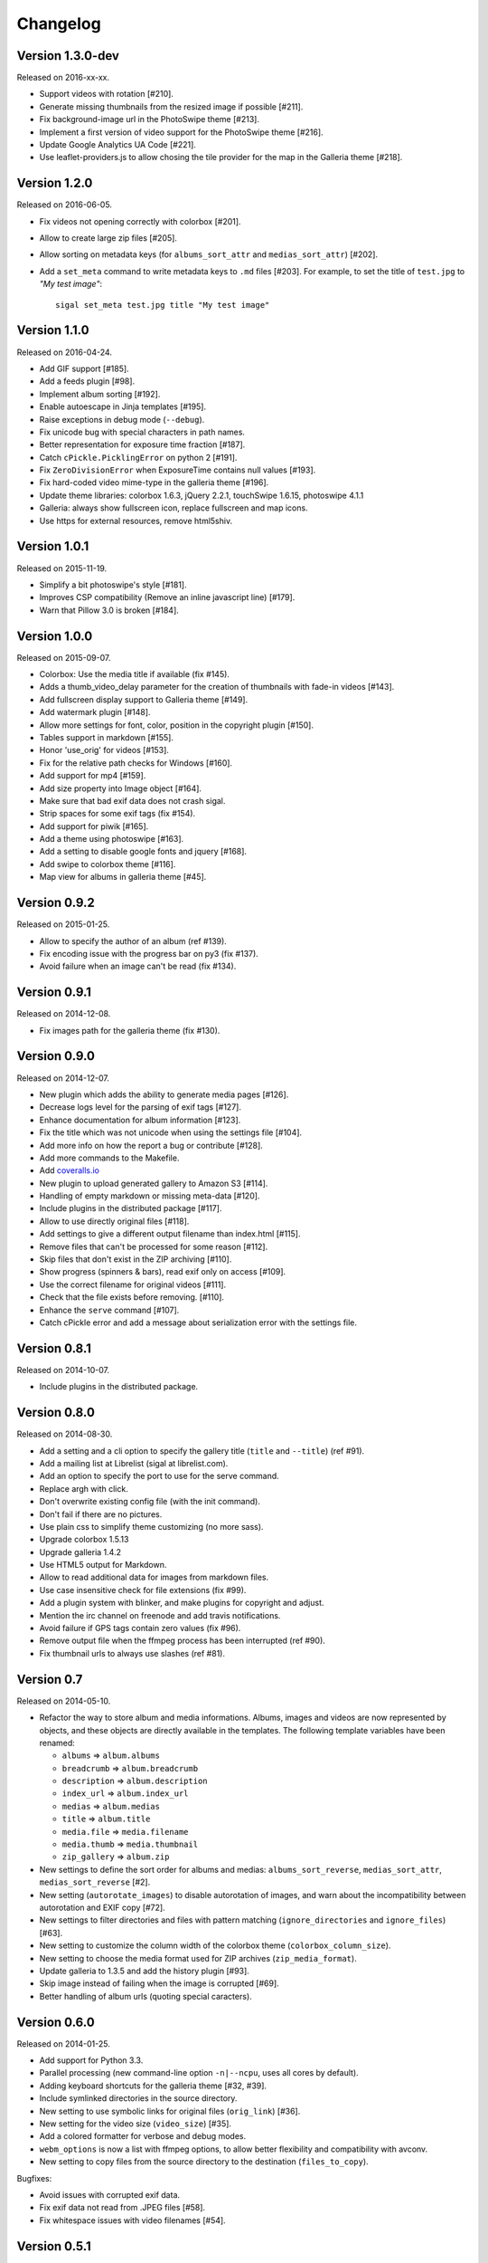 ===========
 Changelog
===========

Version 1.3.0-dev
~~~~~~~~~~~~~~~~~

Released on 2016-xx-xx.

- Support videos with rotation [#210].
- Generate missing thumbnails from the resized image if possible [#211].
- Fix background-image url in the PhotoSwipe theme [#213].
- Implement a first version of video support for the PhotoSwipe theme [#216].
- Update Google Analytics UA Code [#221].
- Use leaflet-providers.js to allow chosing the tile provider for the map in
  the Galleria theme [#218].

Version 1.2.0
~~~~~~~~~~~~~

Released on 2016-06-05.

- Fix videos not opening correctly with colorbox [#201].
- Allow to create large zip files [#205].
- Allow sorting on metadata keys (for ``albums_sort_attr`` and
  ``medias_sort_attr``) [#202].
- Add a ``set_meta`` command to write metadata keys to ``.md`` files [#203]. For
  example, to set the title of ``test.jpg`` to *"My test image"*::

    sigal set_meta test.jpg title "My test image"

Version 1.1.0
~~~~~~~~~~~~~

Released on 2016-04-24.

- Add GIF support [#185].
- Add a feeds plugin [#98].
- Implement album sorting [#192].
- Enable autoescape in Jinja templates [#195].
- Raise exceptions in debug mode (``--debug``).
- Fix unicode bug with special characters in path names.
- Better representation for exposure time fraction  [#187].
- Catch ``cPickle.PicklingError`` on python 2 [#191].
- Fix ``ZeroDivisionError`` when ExposureTime contains null values [#193].
- Fix hard-coded video mime-type in the galleria theme [#196].
- Update theme libraries: colorbox 1.6.3, jQuery 2.2.1, touchSwipe 1.6.15,
  photoswipe 4.1.1
- Galleria: always show fullscreen icon, replace fullscreen and map icons.
- Use https for external resources, remove html5shiv.

Version 1.0.1
~~~~~~~~~~~~~

Released on 2015-11-19.

- Simplify a bit photoswipe's style [#181].
- Improves CSP compatibility (Remove an inline javascript line) [#179].
- Warn that Pillow 3.0 is broken [#184].

Version 1.0.0
~~~~~~~~~~~~~

Released on 2015-09-07.

- Colorbox: Use the media title if available (fix #145).
- Adds a thumb_video_delay parameter for the creation of thumbnails with fade-in
  videos [#143].
- Add fullscreen display support to Galleria theme [#149].
- Add watermark plugin [#148].
- Allow more settings for font, color, position in the copyright plugin [#150].
- Tables support in markdown [#155].
- Honor 'use_orig' for videos [#153].
- Fix for the relative path checks for Windows [#160].
- Add support for mp4 [#159].
- Add size property into Image object [#164].
- Make sure that bad exif data does not crash sigal.
- Strip spaces for some exif tags (fix #154).
- Add support for piwik [#165].
- Add a theme using photoswipe [#163].
- Add a setting to disable google fonts and jquery [#168].
- Add swipe to colorbox theme [#116].
- Map view for albums in galleria theme [#45].

Version 0.9.2
~~~~~~~~~~~~~

Released on 2015-01-25.

- Allow to specify the author of an album (ref #139).
- Fix encoding issue with the progress bar on py3 (fix #137).
- Avoid failure when an image can't be read (fix #134).

Version 0.9.1
~~~~~~~~~~~~~

Released on 2014-12-08.

- Fix images path for the galleria theme (fix #130).

Version 0.9.0
~~~~~~~~~~~~~

Released on 2014-12-07.

- New plugin which adds the ability to generate media pages [#126].
- Decrease logs level for the parsing of exif tags [#127].
- Enhance documentation for album information [#123].
- Fix the title which was not unicode when using the settings file [#104].
- Add more info on how the report a bug or contribute [#128].
- Add more commands to the Makefile.
- Add `coveralls.io <https://coveralls.io/r/saimn/sigal?branch=master>`_
- New plugin to upload generated gallery to Amazon S3 [#114].
- Handling of empty markdown or missing meta-data [#120].
- Include plugins in the distributed package [#117].
- Allow to use directly original files [#118].
- Add settings to give a different output filename than index.html [#115].
- Remove files that can't be processed for some reason [#112].
- Skip files that don't exist in the ZIP archiving [#110].
- Show progress (spinners & bars), read exif only on access [#109].
- Use the correct filename for original videos [#111].
- Check that the file exists before removing. [#110].
- Enhance the ``serve`` command [#107].
- Catch cPickle error and add a message about serialization error with the
  settings file.

Version 0.8.1
~~~~~~~~~~~~~

Released on 2014-10-07.

- Include plugins in the distributed package.

Version 0.8.0
~~~~~~~~~~~~~

Released on 2014-08-30.

- Add a setting and a cli option to specify the gallery title (``title`` and
  ``--title``) (ref #91).
- Add a mailing list at Librelist (sigal at librelist.com).
- Add an option to specify the port to use for the serve command.
- Replace argh with click.
- Don't overwrite existing config file (with the init command).
- Don't fail if there are no pictures.
- Use plain css to simplify theme customizing (no more sass).
- Upgrade colorbox 1.5.13
- Upgrade galleria 1.4.2
- Use HTML5 output for Markdown.
- Allow to read additional data for images from markdown files.
- Use case insensitive check for file extensions (fix #99).
- Add a plugin system with blinker, and make plugins for copyright and adjust.
- Mention the irc channel on freenode and add travis notifications.
- Avoid failure if GPS tags contain zero values (fix #96).
- Remove output file when the ffmpeg process has been interrupted (ref #90).
- Fix thumbnail urls to always use slashes (ref #81).

Version 0.7
~~~~~~~~~~~

Released on 2014-05-10.

- Refactor the way to store album and media informations. Albums, images and
  videos are now represented by objects, and these objects are directly
  available in the templates. The following template variables have been
  renamed:

  - ``albums`` => ``album.albums``
  - ``breadcrumb`` => ``album.breadcrumb``
  - ``description`` => ``album.description``
  - ``index_url`` => ``album.index_url``
  - ``medias`` => ``album.medias``
  - ``title`` => ``album.title``
  - ``media.file`` => ``media.filename``
  - ``media.thumb`` => ``media.thumbnail``
  - ``zip_gallery`` => ``album.zip``

- New settings to define the sort order for albums and medias:
  ``albums_sort_reverse``, ``medias_sort_attr``, ``medias_sort_reverse`` [#2].
- New setting (``autorotate_images``) to disable autorotation of images, and
  warn about the incompatibility between autorotation and EXIF copy [#72].
- New settings to filter directories and files with pattern matching
  (``ignore_directories`` and ``ignore_files``) [#63].
- New setting to customize the column width of the colorbox theme
  (``colorbox_column_size``).
- New setting to choose the media format used for ZIP archives
  (``zip_media_format``).
- Update galleria to 1.3.5 and add the history plugin [#93].
- Skip image instead of failing when the image is corrupted [#69].
- Better handling of album urls (quoting special caracters).

Version 0.6.0
~~~~~~~~~~~~~

Released on 2014-01-25.

- Add support for Python 3.3.
- Parallel processing (new command-line option ``-n|--ncpu``, uses all cores by
  default).
- Adding keyboard shortcuts for the galleria theme [#32, #39].
- Include symlinked directories in the source directory.
- New setting to use symbolic links for original files (``orig_link``) [#36].
- New setting for the video size (``video_size``) [#35].
- Add a colored formatter for verbose and debug modes.
- ``webm_options`` is now a list with ffmpeg options, to allow better
  flexibility and compatibility with avconv.
- New setting to copy files from the source directory to the destination
  (``files_to_copy``).

Bugfixes:

- Avoid issues with corrupted exif data.
- Fix exif data not read from .JPEG files [#58].
- Fix whitespace issues with video filenames [#54].

Version 0.5.1
~~~~~~~~~~~~~

Released on 2013-09-23.

- Fix error in calculating the degrees from exif data.

Version 0.5.0
~~~~~~~~~~~~~

Released on 2013-09-06.

- Add support for videos. Videos are encoded to webm (see the ``webm_options``
  setting).
- Check jinja2's version for ``lstrip_blocks`` (only for Jinja 2.7+).
- Add option to zip galleries. See the ``zip_gallery`` setting.
- Add support for EXIF tags and GPS coordinates. EXIF tags are added to the
  media context (for themes). The ``copy_exif_data`` setting allow to choose if
  the exif data from the original image is copied to the resized image.
- Correct themes design with long directory names.
- Add the possibility to adjust images after resizing (with the Adjust
  processor from Pilkit). See the ``adjust_options`` setting.
- Add the possibility to disable image resizing.

Version 0.4.1
~~~~~~~~~~~~~

Released on 2013-07-19.

- Fix a bug with unicode paths and filenames.
- Update colorbox to 1.4.26
- Add links to the original images.

Version 0.4.0
~~~~~~~~~~~~~

Released on 2013-06-12.

- Add a setting to disable the writing of HTML files.
- Use Pilkit.
- Remove multiprocessing.
- Add new settings for the source and destination directories.
- All meta-data are available in the templates.
- Galleria theme is now responsive
- Add a setting to choose the pilkit processor used to resize the images.

Version 0.3.3
~~~~~~~~~~~~~

Released on 2013-03-20.

- Catch exception when PIL fails to read the exif metadata.

Version 0.3.2
~~~~~~~~~~~~~

Released on 2013-03-14.

- Bugfix for PNG files which don't have exif metadata.
- Move unit tests to py.test.
- Fix images path in colorbox theme.
- Group package meta in a module.

Version 0.3.1
~~~~~~~~~~~~~

Released on 2013-03-11.

- Fix the path of the sample config file (which was not included in the
  previous release).

Version 0.3
~~~~~~~~~~~

Released on 2013-03-04.

- Fix packaging issues.
- New setting ``index_in_url`` to optionally add `index.html` to the URLs.
- New setting ``links`` to specify a list of links.
- Use EXIF info to fix orientation.
- Replace the ``jpg_quality`` setting with a dict of options.
- Manage directories with only sub-directories and add some checks.
- Change the command-line interface to use sub-commands: ``init``, ``build``
  and ``serve``.
- Parallel processing.

Version 0.2
~~~~~~~~~~~

Released on 2012-12-20.

- Improve the bundled themes (update galleria, new colorbox theme).
- Improve the CLI (new arguments, nicer output).
- Change the licence to MIT.
- Change the description file to a markdown syntax file.
- Change the settings file to a python file, and add more settings.

Version 0.1
~~~~~~~~~~~

Released on 2012-05-13.

First public release.
